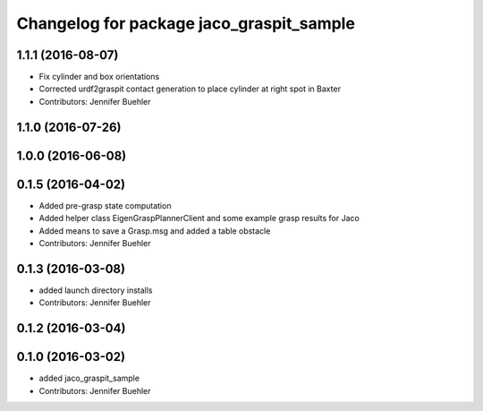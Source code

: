^^^^^^^^^^^^^^^^^^^^^^^^^^^^^^^^^^^^^^^^^
Changelog for package jaco_graspit_sample
^^^^^^^^^^^^^^^^^^^^^^^^^^^^^^^^^^^^^^^^^

1.1.1 (2016-08-07)
------------------
* Fix cylinder and box orientations
* Corrected urdf2graspit contact generation to place cylinder at right spot in Baxter
* Contributors: Jennifer Buehler

1.1.0 (2016-07-26)
------------------

1.0.0 (2016-06-08)
------------------

0.1.5 (2016-04-02)
------------------
* Added pre-grasp state computation
* Added helper class EigenGraspPlannerClient and some example grasp results for Jaco
* Added means to save a Grasp.msg and added a table obstacle
* Contributors: Jennifer Buehler

0.1.3 (2016-03-08)
------------------
* added launch directory installs
* Contributors: Jennifer Buehler

0.1.2 (2016-03-04)
------------------

0.1.0 (2016-03-02)
------------------
* added jaco_graspit_sample
* Contributors: Jennifer Buehler
